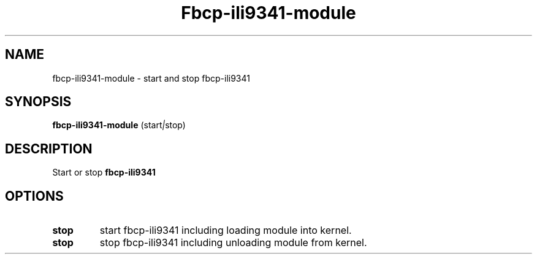 .\"                                      Hey, EMACS: -*- nroff -*-
.\" (C) Copyright 2019 kunzol <marco.schmidt@googlemail.com>,
.\"
.TH Fbcp-ili9341-module 1 "October  5 2019"
.SH NAME
fbcp-ili9341-module \- start and stop fbcp-ili9341
.SH SYNOPSIS
.B fbcp-ili9341-module
.RI (start | stop)
.SH DESCRIPTION
Start or stop 
.B fbcp-ili9341
.PP
.SH OPTIONS
.TP
.B stop
start fbcp-ili9341 including loading module into kernel.
.TP
.B stop
stop fbcp-ili9341 including unloading module from kernel.
